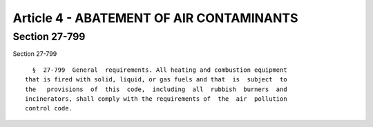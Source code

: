Article 4 - ABATEMENT OF AIR CONTAMINANTS
=========================================

Section 27-799
--------------

Section 27-799 ::    
        
     
        §  27-799  General  requirements. All heating and combustion equipment
      that is fired with solid, liquid, or gas fuels and that  is  subject  to
      the   provisions  of  this  code,  including  all  rubbish  burners  and
      incinerators, shall comply with the requirements of  the  air  pollution
      control code.
    
    
    
    
    
    
    

